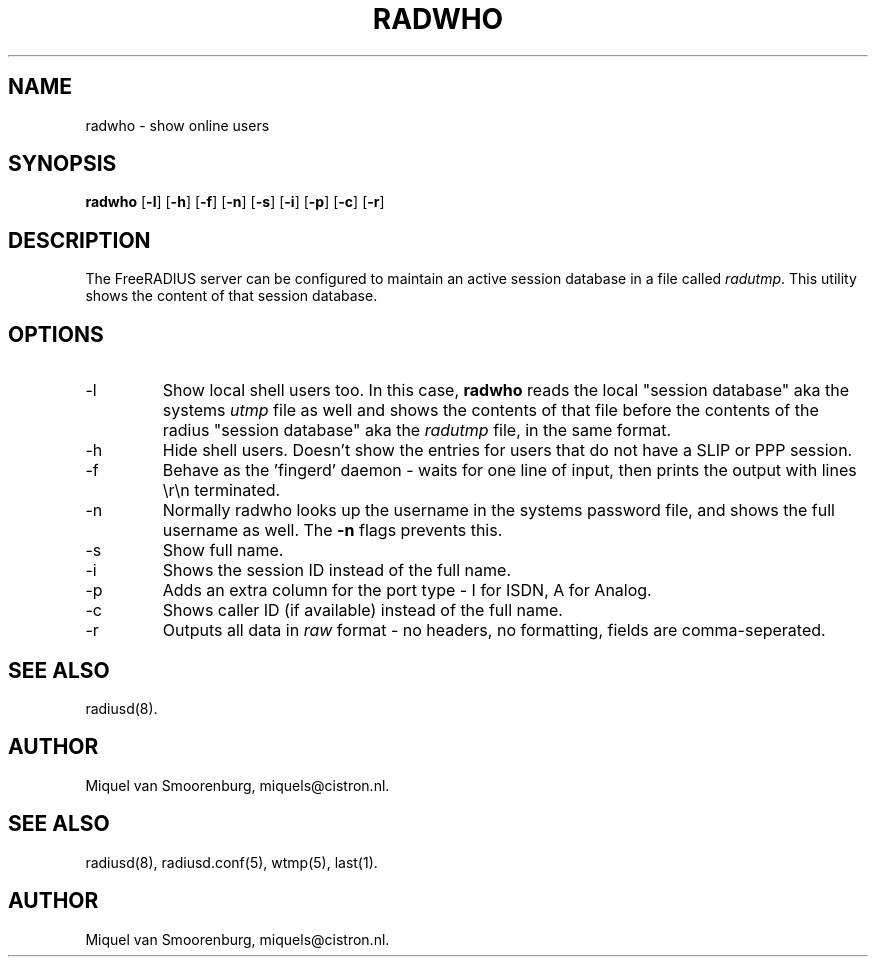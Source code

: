 .TH RADWHO 1 "23 February 2001" "" "FreeRADIUS Daemon"
.SH NAME
radwho - show online users
.SH SYNOPSIS
.B radwho
.RB [ \-l ]
.RB [ \-h ]
.RB [ \-f ]
.RB [ \-n ]
.RB [ \-s ]
.RB [ \-i ]
.RB [ \-p ]
.RB [ \-c ]
.RB [ \-r ]
.SH DESCRIPTION
The FreeRADIUS server can be configured to maintain an active session
database in a file called \fIradutmp\fP. This utility shows the
content of that session database.
.SH OPTIONS
.IP \-l
Show local shell users too. In this case, \fBradwho\fP reads the
local "session database" aka the systems \fIutmp\fP file as well
and shows the contents of that file before the contents of the
radius "session database" aka the \fIradutmp\fP file, in the
same format.
.IP \-h
Hide shell users. Doesn't show the entries for users that do not
have a SLIP or PPP session.
.IP \-f
Behave as the 'fingerd' daemon - waits for one line of input, then
prints the output with lines \\r\\n terminated.
.IP \-n
Normally radwho looks up the username in the systems password file,
and shows the full username as well. The \fB-n\fP flags prevents this.
.IP \-s
Show full name.
.IP \-i
Shows the session ID instead of the full name.
.IP \-p
Adds an extra column for the port type - I for ISDN, A for Analog.
.IP \-c
Shows caller ID (if available) instead of the full name.
.IP \-r
Outputs all data in \fIraw\fP format - no headers, no formatting,
fields are comma-seperated.

.SH SEE ALSO
radiusd(8).
.SH AUTHOR
Miquel van Smoorenburg, miquels@cistron.nl.

.SH SEE ALSO
radiusd(8),
radiusd.conf(5),
wtmp(5),
last(1).
.SH AUTHOR
Miquel van Smoorenburg, miquels@cistron.nl.
